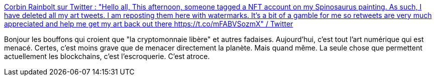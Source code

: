 :jbake-type: post
:jbake-status: published
:jbake-title: Corbin Rainbolt sur Twitter : "Hello all, This afternoon, someone tagged a NFT account on my Spinosaurus painting. As such, I have deleted all my art tweets. I am reposting them here with watermarks. It's a bit of a gamble for me so retweets are very much appreciated and help me get my art back out there https://t.co/mFABVSozmX" / Twitter
:jbake-tags: art,web,économie,blockchain,critique,_mois_mars,_année_2021
:jbake-date: 2021-03-10
:jbake-depth: ../
:jbake-uri: shaarli/1615403708000.adoc
:jbake-source: https://nicolas-delsaux.hd.free.fr/Shaarli?searchterm=https%3A%2F%2Ftwitter.com%2FCorbinRainbolt%2Fstatus%2F1369433485086195717&searchtags=art+web+%C3%A9conomie+blockchain+critique+_mois_mars+_ann%C3%A9e_2021
:jbake-style: shaarli

https://twitter.com/CorbinRainbolt/status/1369433485086195717[Corbin Rainbolt sur Twitter : "Hello all, This afternoon, someone tagged a NFT account on my Spinosaurus painting. As such, I have deleted all my art tweets. I am reposting them here with watermarks. It's a bit of a gamble for me so retweets are very much appreciated and help me get my art back out there https://t.co/mFABVSozmX" / Twitter]

Bonjour les bouffons qui croient que "la cryptomonnaie libère" et autres fadaises. Aujourd'hui, c'est tout l'art numérique qui est menacé. Certes, c'est moins grave que de menacer directement la planète. Mais quand même. La seule chose que permettent actuellement les blockchains, c'est l'escroquerie. C'est atroce.
